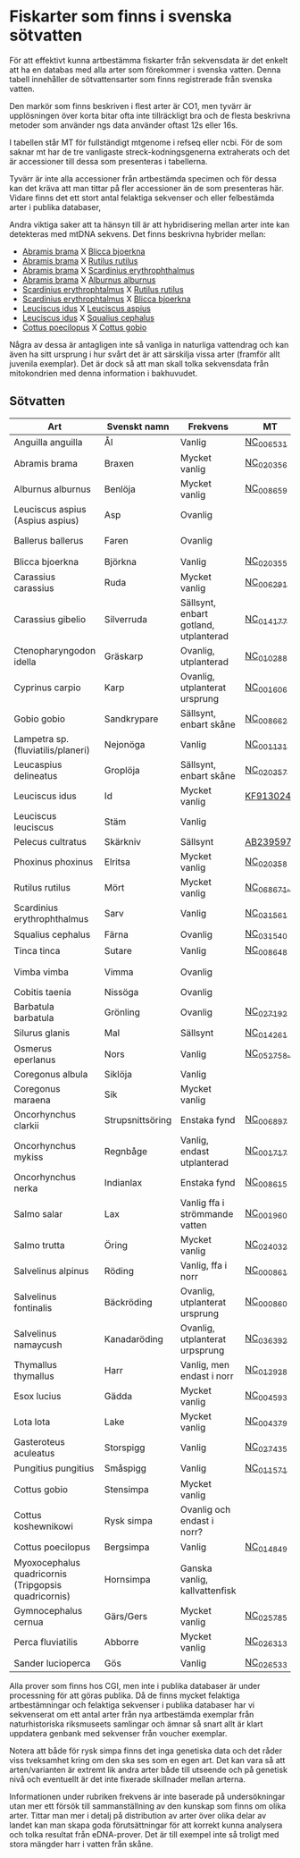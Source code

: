 * Fiskarter som finns i svenska sötvatten
För att effektivt kunna artbestämma fiskarter från sekvensdata är det
enkelt att ha en databas med alla arter som förekommer i svenska
vatten. Denna tabell innehåller de sötvattensarter som finns
registrerade från svenska vatten.

Den markör som finns beskriven i flest arter är CO1, men tyvärr är
upplösningen över korta bitar ofta inte tillräckligt bra och de flesta
beskrivna metoder som använder ngs data använder oftast 12s eller 16s.

I tabellen står MT för fullständigt mtgenome i refseq eller ncbi. För
de som saknar mt har de tre vanligaste streck-kodningsgenerna
extraherats och det är accessioner till dessa som presenteras i
tabellerna.

Tyvärr är inte alla accessioner från artbestämda specimen och för
dessa kan det kräva att man tittar på fler accessioner än de som
presenteras här. Vidare finns det ett stort antal felaktiga sekvenser
och eller felbestämda arter i publika databaser,

Andra viktiga saker att ta hänsyn till är att hybridisering mellan
arter inte kan detekteras med mtDNA sekvens. Det finns beskrivna
hybrider mellan:

- _Abramis brama_ X _Blicca bjoerkna_
- _Abramis brama_ X _Rutilus rutilus_
- _Abramis brama_ X _Scardinius erythrophthalmus_
- _Abramis brama_ X _Alburnus alburnus_
- _Scardinius erythrophtalmus_ X _Rutilus rutilus_
- _Scardinius erythrophtalmus_ X _Blicca bjoerkna_
- _Leuciscus idus_ X _Leuciscus aspius_
- _Leuciscus idus_ X _Squalius cephalus_
- _Cottus poecilopus_ X _Cottus gobio_

Några av dessa är antagligen inte så vanliga in naturliga vattendrag
och kan även ha sitt ursprung i hur svårt det är att särskilja vissa
arter (framför allt juvenila exemplar). Det är dock så att man skall
tolka sekvensdata från mitokondrien med denna information i
bakhuvudet.

** Sötvatten

| Art                                                  | Svenskt namn     | Frekvens                              | MT        | CO1      | 12sRNA                     | 16sRNA   |
|------------------------------------------------------+------------------+---------------------------------------+-----------+----------+----------------------------+----------|
| Anguilla anguilla                                    | Ål               | Vanlig                                | [[https://www.ncbi.nlm.nih.gov/nuccore/56692312][NC_006531]] |          |                            |          |
| Abramis brama                                        | Braxen           | Mycket vanlig                         | [[https://www.ncbi.nlm.nih.gov/nuccore/452849815][NC_020356]] |          |                            |          |
| Alburnus alburnus                                    | Benlöja          | Mycket vanlig                         | [[https://www.ncbi.nlm.nih.gov/nuccore/119360276][NC_008659]] |          |                            |          |
| Leuciscus aspius (Aspius aspius)                     | Asp              | Ovanlig                               |           | [[https://www.ncbi.nlm.nih.gov/nuccore/MF135898.1][MF135898]] | Finns hos CGI              | [[https://www.ncbi.nlm.nih.gov/nuccore/KJ128706.1][KJ128706]] |
| Ballerus ballerus                                    | Faren            | Ovanlig                               |           | [[https://www.ncbi.nlm.nih.gov/nuccore/KM286461.1][KM286461]] | Finns hos CGI   | [[https://www.ncbi.nlm.nih.gov/nuccore/KJ128677.1][KJ128677]] |
| Blicca bjoerkna                                      | Björkna          | Vanlig                                | [[https://www.ncbi.nlm.nih.gov/nuccore/452849801][NC_020355]] |          |                            |          |
| Carassius carassius                                  | Ruda             | Mycket vanlig                         | [[https://www.ncbi.nlm.nih.gov/nuccore/52221010][NC_006291]] |          |                            |          |
| Carassius gibelio                                    | Silverruda       | Sällsynt, enbart gotland, utplanterad | [[https://www.ncbi.nlm.nih.gov/nuccore/NC_014177.1][NC_014177]] |          |                            |          |
| Ctenopharyngodon idella                              | Gräskarp         | Ovanlig, utplanterad                  | [[https://www.ncbi.nlm.nih.gov/nuccore/NC_010288.1][NC_010288]] |          |                            |          |
| Cyprinus carpio                                      | Karp             | Ovanlig, utplanterat ursprung         | [[https://www.ncbi.nlm.nih.gov/nuccore/NC_001606.1][NC_001606]] |          |                            |          |
| Gobio gobio                                          | Sandkrypare      | Sällsynt, enbart skåne                | [[https://www.ncbi.nlm.nih.gov/nuccore/119360191][NC_008662]] |          |                            |          |
| Lampetra sp. (fluviatilis/planeri)                   | Nejonöga         | Vanlig                                | [[https://www.ncbi.nlm.nih.gov/nuccore/NC_001131.1][NC_001131]] |          |                            |          |
| Leucaspius delineatus                                | Groplöja         | Sällsynt, enbart skåne                | [[https://www.ncbi.nlm.nih.gov/nuccore/452849829][NC_020357]] |          |                            |          |
| Leuciscus idus                                       | Id               | Mycket vanlig                         | [[https://www.ncbi.nlm.nih.gov/nuccore/KF913024.1][KF913024]]  |          |                            |          |
| Leuciscus leuciscus                                  | Stäm             | Vanlig                                |           | [[https://www.ncbi.nlm.nih.gov/nuccore/HQ961025.1][HQ961025]] | [[https://www.ncbi.nlm.nih.gov/nuccore/LC193197.1][LC193197]]                   | [[https://www.ncbi.nlm.nih.gov/nuccore/DQ664293.1][DQ664293]] |
| Pelecus cultratus                                    | Skärkniv         | Sällsynt                              | [[https://www.ncbi.nlm.nih.gov/nuccore/AB239597.1][AB239597]]  |          |                            |          |
| Phoxinus phoxinus                                    | Elritsa          | Mycket vanlig                         | [[https://www.ncbi.nlm.nih.gov/nuccore/NC_020358.1][NC_020358]] |          |                            |          |
| Rutilus rutilus                                      | Mört             | Mycket vanlig                         | [[https://www.ncbi.nlm.nih.gov/nucleotide/NC_068671.1][NC_068671.1]]          | [[https://www.ncbi.nlm.nih.gov/nuccore/KT989767.1][KT989767]] | [[https://www.ncbi.nlm.nih.gov/nuccore/FJ710983.1][FJ710983]]                   | [[https://www.ncbi.nlm.nih.gov/nuccore/KR476966.1][KR476966]] |
| Scardinius erythrophthalmus                          | Sarv             | Vanlig                                | [[https://www.ncbi.nlm.nih.gov/nuccore/1088478653][NC_031561]] |          |                            |          |
| Squalius cephalus                                    | Färna            | Ovanlig                               | [[https://www.ncbi.nlm.nih.gov/nuccore/1088476971][NC_031540]] |          |                            |          |
| Tinca tinca                                          | Sutare           | Vanlig                                | [[https://www.ncbi.nlm.nih.gov/nuccore/119360205][NC_008648]] |          |                            |          |
| Vimba vimba                                          | Vimma            | Ovanlig                               |           | [[https://www.ncbi.nlm.nih.gov/nuccore/GQ279765.1][GQ279765]] | Finns hos CGI              | [[https://www.ncbi.nlm.nih.gov/nuccore/KR476984.1][KR476984]] |
| Cobitis taenia                                       | Nissöga          | Ovanlig                               |           | [[https://www.ncbi.nlm.nih.gov/nuccore/AY940214.1][AY940214]] | [[https://www.ncbi.nlm.nih.gov/nuccore/LC146128.1][LC146128]]                   | [[https://www.ncbi.nlm.nih.gov/nuccore/KR476925.1][KR476925]] |
| Barbatula barbatula                                  | Grönling         | Ovanlig                               | [[https://www.ncbi.nlm.nih.gov/nuccore/827046422][NC_027192]] |          |                            |          |
| Silurus glanis                                       | Mal              | Sällsynt                              | [[https://www.ncbi.nlm.nih.gov/nuccore/299823648][NC_014261]] |          |                            |          |
| Osmerus eperlanus                                    | Nors             | Vanlig                                | [[https://www.ncbi.nlm.nih.gov/nucleotide/NC_052758.1][NC_052758.1]]          | [[https://www.ncbi.nlm.nih.gov/nuccore/EU492321.1][EU492321]] | [[https://www.ncbi.nlm.nih.gov/nuccore/KC441957.1][KC441957]]                   | [[https://www.ncbi.nlm.nih.gov/nuccore/KJ128848.1][KJ128848]] |
| Coregonus albula                                     | Siklöja          | Vanlig                                |           | [[https://www.ncbi.nlm.nih.gov/nuccore/JN003217.1][JN003217]] |                            | [[https://www.ncbi.nlm.nih.gov/nuccore/KJ128749.1][KJ128749]] |
| Coregonus maraena                                    | Sik              | Mycket vanlig                         |           | [[https://www.ncbi.nlm.nih.gov/nuccore/HQ960667.1][HQ960667]] |                            | [[https://www.ncbi.nlm.nih.gov/nuccore/KJ128747.1][KJ128747]] |
| Oncorhynchus clarkii                                 | Strupsnittsöring | Enstaka fynd                          | [[https://www.ncbi.nlm.nih.gov/nuccore/NC_006897.1][NC_006897]] |          |                            |          |
| Oncorhynchus mykiss                                  | Regnbåge         | Vanlig, endast utplanterad            | [[https://www.ncbi.nlm.nih.gov/nuccore/5835261][NC_001717]] |          |                            |          |
| Oncorhynchus nerka                                   | Indianlax        | Enstaka fynd                          | [[https://www.ncbi.nlm.nih.gov/nuccore/118722289][NC_008615]] |          |                            |          |
| Salmo salar                                          | Lax              | Vanlig ffa i strömmande vatten        | [[https://www.ncbi.nlm.nih.gov/nuccore/NC_001960.1][NC_001960]] |          |                            |          |
| Salmo trutta                                         | Öring            | Mycket vanlig                         | [[https://www.ncbi.nlm.nih.gov/nuccore/NC_024032.1][NC_024032]] |          |                            |          |
| Salvelinus alpinus                                   | Röding           | Vanlig, ffa i norr                    | [[https://www.ncbi.nlm.nih.gov/nuccore/5835904][NC_000861]] |          |                            |          |
| Salvelinus fontinalis                                | Bäckröding       | Ovanlig, utplanterat ursprung         | [[https://www.ncbi.nlm.nih.gov/nuccore/NC_000860.1][NC_000860]] |          |                            |          |
| Salvelinus namaycush                                 | Kanadaröding     | Ovanlig, utplanterat urpsprung        | [[https://www.ncbi.nlm.nih.gov/nuccore/1299048865][NC_036392]] |          |                            |          |
| Thymallus thymallus                                  | Harr             | Vanlig, men endast i norr             | [[https://www.ncbi.nlm.nih.gov/nuccore/NC_012928.1][NC_012928]] |          |                            |          |
| Esox lucius                                          | Gädda            | Mycket vanlig                         | [[https://www.ncbi.nlm.nih.gov/nuccore/28881913][NC_004593]] |          |                            |          |
| Lota lota                                            | Lake             | Mycket vanlig                         | [[https://www.ncbi.nlm.nih.gov/nuccore/25057214][NC_004379]] |          |                            |          |
| Gasteroteus aculeatus                                | Storspigg        | Vanlig                                | [[https://www.ncbi.nlm.nih.gov/nuccore/NC_027435.1][NC_027435]] |          |                            |          |
| Pungitius pungitius                                  | Småspigg         | Vanlig                                | [[https://www.ncbi.nlm.nih.gov/nuccore/212725480][NC_011571]] |          |                            |          |
| Cottus gobio                                         | Stensimpa        | Mycket vanlig                         |           | [[https://www.ncbi.nlm.nih.gov/nuccore/EF416976.1][EF416976]] | [[https://www.ncbi.nlm.nih.gov/nuccore/AB188189.1][AB188189]]                   | [[https://www.ncbi.nlm.nih.gov/nuccore/KR476928.1][KR476928]] |
| Cottus koshewnikowi                                  | Rysk simpa       | Ovanlig och endast i norr?            |           |          |                            |          |
| Cottus poecilopus                                    | Bergsimpa        | Vanlig                                | [[https://www.ncbi.nlm.nih.gov/nuccore/317097043][NC_014849]] |          |                            |          |
| Myoxocephalus quadricornis (Tripgopsis quadricornis) | Hornsimpa        | Ganska vanlig, kallvattenfisk         |           | [[https://www.ncbi.nlm.nih.gov/nuccore/KJ128649.1][KJ128649]] | Finns hos CGI | [[https://www.ncbi.nlm.nih.gov/nuccore/KJ128933.1][KJ128933]] |
| Gymnocephalus cernua                                 | Gärs/Gers             | Mycket vanlig                         | [[https://www.ncbi.nlm.nih.gov/nuccore/726972651][NC_025785]] |          |                            |          |
| Perca fluviatilis                                    | Abborre          | Mycket vanlig                         | [[https://www.ncbi.nlm.nih.gov/nuccore/751868550][NC_026313]] |          |                            |          |
| Sander lucioperca                                    | Gös              | Vanlig                                | [[https://www.ncbi.nlm.nih.gov/nuccore/761546222][NC_026533]] |          |                            |          |
|------------------------------------------------------+------------------+---------------------------------------+-----------+----------+----------------------------+----------|

Alla prover som finns hos CGI, men inte i publika databaser är under processning för att göras publika. Då de finns mycket felaktiga artbestämningar och felaktiga sekvenser i publika databaser har vi sekvenserat om ett antal arter från nya artbestämda exemplar från naturhistoriska riksmuseets samlingar och ämnar så snart allt är klart uppdatera genbank med sekvenser från voucher exemplar.

Notera att både för rysk simpa finns det inga genetiska
data och det råder viss tveksamhet kring om den ska ses som
en egen art. Det kan vara så att arten/varianten är extremt lik andra arter både till utseende och på genetisk nivå och eventuellt är det inte fixerade
skillnader mellan arterna.


 
Informationen under rubriken frekvens är inte baserade på undersökningar utan mer ett försök till
sammanställning av den kunskap som finns om olika arter. Tittar man
mer i detalj på distribution av arter över olika delar av landet kan
man skapa goda förutsättningar för att korrekt kunna analysera och tolka resultat från
eDNA-prover. Det är till exempel inte så troligt med stora
mängder harr i vatten från skåne.
